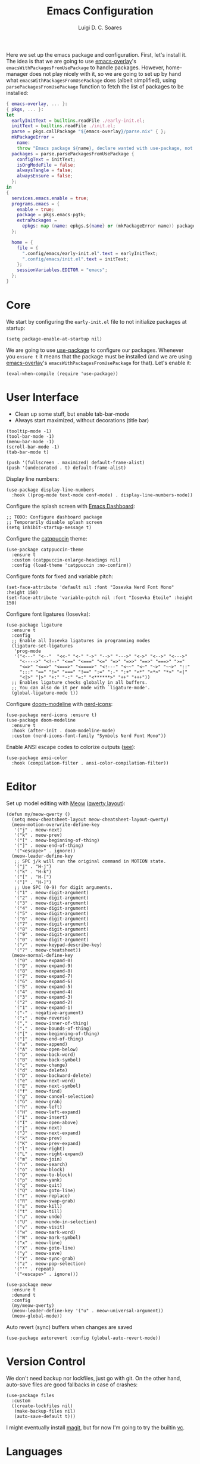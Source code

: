 #+title: Emacs Configuration
#+author: Luigi D. C. Soares

Here we set up the emacs package and configuration. First, let's install it. The idea is that we are going to use [[https://github.com/nix-community/emacs-overlay][emacs-overlay]]'s ~emacsWithPackagesFromUsePackage~ to handle packages. However, home-manager does not play nicely with it, so we are going to set up by hand what ~emacsWithPackagesFromUsePackage~ does (albeit simplified), using ~parsePackagesFromUsePackage~ function to fetch the list of packages to be installed:

#+begin_src nix :tangle default.nix
{ emacs-overlay, ... }:
{ pkgs, ... }:
let
  earlyInitText = builtins.readFile ./early-init.el;
  initText = builtins.readFile ./init.el;
  parse = pkgs.callPackage "${emacs-overlay}/parse.nix" { };
  mkPackageError =
    name:
    throw "Emacs package ${name}, declare wanted with use-package, not found";
  packages = parse.parsePackagesFromUsePackage {
    configText = initText;
    isOrgModeFile = false;
    alwaysTangle = false;
    alwaysEnsure = false;
  };
in
{
  services.emacs.enable = true;
  programs.emacs = {
    enable = true;
    package = pkgs.emacs-pgtk;
    extraPackages =
      epkgs: map (name: epkgs.${name} or (mkPackageError name)) packages;
  };

  home = {
    file = {
      ".config/emacs/early-init.el".text = earlyInitText;
      ".config/emacs/init.el".text = initText;
    };
    sessionVariables.EDITOR = "emacs";
  };
}
#+end_src

* Core

We start by configuring the =early-init.el= file to not initialize packages at startup:

#+begin_src elisp :tangle early-init.el
(setq package-enable-at-startup nil)
#+end_src

We are going to use [[https://github.com/jwiegley/use-package][use-package]] to configure our packages. Whenever you ~ensure t~ it means that the package must be installed (and we are using [[https://github.com/nix-community/emacs-overlay][emacs-overlay]]'s ~emacsWithPackagesFromUsePackage~ for that). Let's enable it:

#+begin_src elisp :tangle init.el
(eval-when-compile (require 'use-package))
#+end_src

* User Interface

- Clean up some stuff, but enable tab-bar-mode 
- Always start maximized, without decorations (title bar)

#+begin_src elisp :tangle early-init.el
(tooltip-mode -1)
(tool-bar-mode -1)
(menu-bar-mode -1)
(scroll-bar-mode -1)
(tab-bar-mode t)

(push '(fullscreen . maximized) default-frame-alist)
(push '(undecorated . t) default-frame-alist)
#+end_src

Display line numbers:

#+begin_src elisp :tangle init.el
(use-package display-line-numbers
  :hook ((prog-mode text-mode conf-mode) . display-line-numbers-mode))
#+end_src

Configure the splash screen with [[https://github.com/emacs-dashboard/emacs-dashboard][Emacs Dashboard]]:

#+begin_src elisp :tangle init.el
;; TODO: Configure dashboard package
;; Temporarily disable splash screen
(setq inhibit-startup-message t)
#+end_src

Configure the [[https://github.com/catppuccin/emacs][catppuccin]] theme:

#+begin_src elisp :tangle init.el
(use-package catppuccin-theme
  :ensure t
  :custom (catppuccin-enlarge-headings nil)
  :config (load-theme 'catppuccin :no-confirm))
#+end_src

Configure fonts for fixed and variable pitch:

#+begin_src elisp :tangle init.el
(set-face-attribute 'default nil :font "Iosevka Nerd Font Mono" :height 150)
(set-face-attribute 'variable-pitch nil :font "Iosevka Etoile" :height 150)
#+end_src

Configure font ligatures (Iosevka):

#+begin_src elisp :tangle init.el
(use-package ligature
  :ensure t
  :config
  ;; Enable all Iosevka ligatures in programming modes
  (ligature-set-ligatures
   'prog-mode
   '("<---" "<--"  "<<-" "<-" "->" "-->" "--->" "<->" "<-->" "<--->"
     "<---->" "<!--" "<==" "<===" "<=" "=>" "=>>" "==>" "===>" ">="
     "<=>" "<==>" "<===>" "<====>" "<!---" "<~~" "<~" "~>" "~~>" "::"
     ":::" "==" "!=" "===" "!==" ":=" ":-" ":+" "<*" "<*>" "*>" "<|"
     "<|>" "|>" "+:" "-:" "=:" "<******>" "++" "+++"))
  ;; Enables ligature checks globally in all buffers.
  ;; You can also do it per mode with `ligature-mode'.
  (global-ligature-mode t))
#+end_src

Configure [[https://github.com/seagle0128/doom-modeline][doom-modeline]] with [[https://github.com/rainstormstudio/nerd-icons.el][nerd-icons]]:

#+begin_src elisp :tangle init.el
(use-package nerd-icons :ensure t)
(use-package doom-modeline
  :ensure t
  :hook (after-init . doom-modeline-mode)
  :custom (nerd-icons-font-family "Symbols Nerd Font Mono"))
#+end_src

Enable ANSI escape codes to colorize outputs ([[https://endlessparentheses.com/ansi-colors-in-the-compilation-buffer-output.html][see]]):

#+begin_src elisp :tangle init.el
(use-package ansi-color
  :hook (compilation-filter . ansi-color-compilation-filter))
#+end_src

* Editor

Set up model editing with [[https://github.com/meow-edit/meow][Meow]] ([[https://github.com/meow-edit/meow/blob/master/KEYBINDING_QWERTY.org][qwerty layout]]):

#+begin_src elisp :tangle init.el
(defun my/meow-qwerty ()
  (setq meow-cheatsheet-layout meow-cheatsheet-layout-qwerty)
  (meow-motion-overwrite-define-key
   '("j" . meow-next)
   '("k" . meow-prev)
   '("[" . meow-beginning-of-thing)
   '("]" . meow-end-of-thing)
   '("<escape>" . ignore))
  (meow-leader-define-key
   ;; SPC j/k will run the original command in MOTION state.
   '("j" . "H-j")
   '("k" . "H-k")
   '("[" . "H-[")
   '("]" . "H-]")
   ;; Use SPC (0-9) for digit arguments.
   '("1" . meow-digit-argument)
   '("2" . meow-digit-argument)
   '("3" . meow-digit-argument)
   '("4" . meow-digit-argument)
   '("5" . meow-digit-argument)
   '("6" . meow-digit-argument)
   '("7" . meow-digit-argument)
   '("8" . meow-digit-argument)
   '("9" . meow-digit-argument)
   '("0" . meow-digit-argument)
   '("/" . meow-keypad-describe-key)
   '("?" . meow-cheatsheet))
  (meow-normal-define-key
   '("0" . meow-expand-0)
   '("9" . meow-expand-9)
   '("8" . meow-expand-8)
   '("7" . meow-expand-7)
   '("6" . meow-expand-6)
   '("5" . meow-expand-5)
   '("4" . meow-expand-4)
   '("3" . meow-expand-3)
   '("2" . meow-expand-2)
   '("1" . meow-expand-1)
   '("-" . negative-argument)
   '(";" . meow-reverse)
   '("," . meow-inner-of-thing)
   '("." . meow-bounds-of-thing)
   '("[" . meow-beginning-of-thing)
   '("]" . meow-end-of-thing)
   '("a" . meow-append)
   '("A" . meow-open-below)
   '("b" . meow-back-word)
   '("B" . meow-back-symbol)
   '("c" . meow-change)
   '("d" . meow-delete)
   '("D" . meow-backward-delete)
   '("e" . meow-next-word)
   '("E" . meow-next-symbol)
   '("f" . meow-find)
   '("g" . meow-cancel-selection)
   '("G" . meow-grab)
   '("h" . meow-left)
   '("H" . meow-left-expand)
   '("i" . meow-insert)
   '("I" . meow-open-above)
   '("j" . meow-next)
   '("J" . meow-next-expand)
   '("k" . meow-prev)
   '("K" . meow-prev-expand)
   '("l" . meow-right)
   '("L" . meow-right-expand)
   '("m" . meow-join)
   '("n" . meow-search)
   '("o" . meow-block)
   '("O" . meow-to-block)
   '("p" . meow-yank)
   '("q" . meow-quit)
   '("Q" . meow-goto-line)
   '("r" . meow-replace)
   '("R" . meow-swap-grab)
   '("s" . meow-kill)
   '("t" . meow-till)
   '("u" . meow-undo)
   '("U" . meow-undo-in-selection)
   '("v" . meow-visit)
   '("w" . meow-mark-word)
   '("W" . meow-mark-symbol)
   '("x" . meow-line)
   '("X" . meow-goto-line)
   '("y" . meow-save)
   '("Y" . meow-sync-grab)
   '("z" . meow-pop-selection)
   '("'" . repeat)
   '("<escape>" . ignore)))

(use-package meow
  :ensure t
  :demand t
  :config
  (my/meow-qwerty)
  (meow-leader-define-key '("u" . meow-universal-argument))
  (meow-global-mode))
#+end_src

Auto revert (sync) buffers when changes are saved

#+begin_src elisp :tangle init.el
(use-package autorevert :config (global-auto-revert-mode))
#+end_src

* Version Control

We don't need backup nor lockfiles, just go with git. On the other hand, auto-save files are good fallbacks in case of crashes:

#+begin_src elisp :tangle init.el
(use-package files
  :custom
  ((create-lockfiles nil)
   (make-backup-files nil)
   (auto-save-default t)))
#+end_src

I might eventually install [[https://github.com/magit/magit][magit]], but for now I'm going to try the builtin [[https://www.emacswiki.org/emacs/VersionControl#VC][vc]].

* Languages

** Org Mode

Customise org-mode:

#+begin_src elisp :tangle init.el
(use-package org
  :hook (org-mode . visual-line-mode)
  :custom
  (org-hide-emphasis-markers t)
  (org-startup-indented t)
  (org-pretty-entities t)
  (org-src-preserve-indentation nil)
  (org-edit-src-content-indentation 0))

(use-package org-bullets
  :ensure t
  :hook (org-mode . org-bullets-mode))
#+end_src

Configure org-babel and enable languages:

#+begin_src elisp :tangle init.el
(defun my/org-babel-do-load-languages ()
  (org-babel-do-load-languages 'org-babel-load-languages
			       org-babel-load-languages))

(use-package ob
  :hook (after-init . my/org-babel-do-load-languages)
  :custom
  ;; Don't need permission, just be careful!
  (org-confirm-babel-evaluate nil)
  (org-babel-load-languages
   '((C . t)
     (elixir . t)
     (emacs-lisp . t)
     (nix . t)
     (python . t)
     (shell . t))))

(use-package ob-elixir :ensure t :defer t)
(use-package ob-nix :ensure t :defer t)
#+end_src

** Latex

Install and configure [[https://www.gnu.org/software/auctex/][AUCTeX]] (I couldn't make the hooks work with use-package's :hook...):

#+begin_src elisp :tangle init.el
(use-package tex
  :ensure auctex
  :custom
  (TeX-parse-self t)
  (TeX-auto-save t)
  (TeX-electric-sub-and-superscript t)
  ;; Use hidden directories for AUCTeX files.
  (TeX-auto-local ".auctex-auto")
  (TeX-style-local ".auctex-style")
  ;; Just save, don't ask before each compilation.
  (TeX-save-query nil)
  (TeX-source-correlate-mode t)
  (TeX-source-correlate-method 'synctex)
  ;; Don't start the Emacs server when correlating sources.
  (TeX-source-correlate-start-server nil)
  :config
  (add-to-list 'TeX-view-program-selection '(output-pdf "PDF Tools"))
  (add-hook 'TeX-mode-hook #'visual-line-mode)
  (add-hook 'TeX-after-compilation-finished-functions
	    #'TeX-revert-document-buffer))
#+end_src

** Nix

#+begin_src elisp :tangle init.el
(use-package nix-mode :ensure t :mode "\\.nix\\'")
#+end_src



** C/C++

#+begin_src elisp :tangle init.el
(use-package cc-mode
  :mode ("\\.tpp\\'" . c++-mode)
  :config (c-set-offset 'innamespace 0))
#+end_src

** Elixir

#+begin_src elisp :tangle init.el
(use-package elixir-mode
  :ensure t
  :mode ("\\.ex\\'" "\\.exs\\'"))
#+end_src

** Rust

#+begin_src elisp :tangle init.el
(use-package rust-mode
  :ensure t
  :mode "\\.rs\\'")

(use-package rustic
  :ensure t
  :config
  (setq rustic-format-on-save nil)
  :custom
  (rustic-cargo-use-last-stored-arguments t)
  (rustic-lsp-client 'eglot))
#+end_src

* Tools

** Clipboard

WSL: Looks like copying text from emacs to outside is buggy. Let's try this [[https://github.com/microsoft/wslg/issues/15#issuecomment-1193370697][workaround]]:

#+begin_src elisp :tangle init.el
(when (and (getenv "WAYLAND_DISPLAY")
	   (not (equal (getenv "GDK_BACKEND") "x11")))
  (setq interprogram-cut-function
	(lambda (text)
	  (start-process "wl-copy" nil "wl-copy" "--trim-newline"
			 "--type" "text/plain;charset=utf-8" text))))
#+end_src

** Direnv

Install [[https://github.com/purcell/envrc][envrc]] to set up per-directory environments:

#+begin_src elisp :tangle init.el
(use-package envrc
  :ensure t
  :if (executable-find "direnv")
  :hook ((after-init . envrc-global-mode)))
#+end_src


** PDF Tools

Install and config PDF tools:

#+begin_src elisp :tangle init.el
(use-package pdf-tools
  :ensure t
  :mode (("\\.pdf\\'" . pdf-view-mode))
  :config
  (use-package pdf-occur :commands (pdf-occur-global-minor-mode))
  (use-package pdf-history :commands (pdf-history-minor-mode))
  (use-package pdf-links :commands (pdf-links-minor-mode))
  (use-package pdf-outline :commands (pdf-outline-minor-mode))
  (use-package pdf-annot :commands (pdf-annot-minor-mode))
  (use-package pdf-sync :commands (pdf-sync-minor-mode))
  (pdf-tools-install))
#+end_src

** Search and Completion

Install [[https://github.com/minad/vertico][vertico]] for vertical completion UI:

#+begin_src elisp :tangle init.el
(use-package vertico
  :ensure t
  :hook (after-init . vertico-mode))
#+end_src

Install [[https://github.com/oantolin/orderless][orderless]] to search for components (e.g., "describe key" and "key describe")

#+begin_src elisp :tangle init.el
(use-package orderless
  :ensure t
  :custom
  (completion-styles '(orderless basic))
  (completion-category-overrides
   '((file (styles basic partial-completion)))))
#+end_src

Install [[https://github.com/minad/marginalia][marginalia]] for rich annotations (what does a command do?)

#+begin_src elisp :tangle init.el
(use-package marginalia
  :ensure t
  :hook (after-init . marginalia-mode))
#+end_src

Install [[https://github.com/minad/consult][consult]] for search and navigation

#+begin_src elisp :tangle init.el
(use-package consult
  :ensure t
  :bind
  (([remap switch-to-buffer] . consult-buffer)
   ;; C-s bindings (search map)
   ("C-c s f" . consult-find)
   ("C-c s l" . consult-line)
   ("C-c s L" . consult-line-multi)
   ("C-c s r" . consult-ripgrep)))
#+end_src

Install [[https://github.com/oantolin/embark][embark and embark-consult]] to act based on what's near point

#+begin_src elisp :tangle init.el
(use-package embark
  :ensure t
  :bind
  (("C-c e a" . embark-act)
   ("C-c e d" . embark-dwim))
  :custom
  (embark-indicators '(embark-minimal-indicator
                       embark-highlight-indicator
                       embark-isearch-highlight-indicator))
  (embark-prompter #'embark-completing-read-prompter)
  :init (setq prefix-help-command #'embark-prefix-help-command)
  :config
  ;; Hide the mode line of the Embark live/completions buffers
  (add-to-list 'display-buffer-alist
               '("\\`\\*Embark Collect \\(Live\\|Completions\\)\\*"
                 nil
                 (window-parameters (mode-line-format . none)))))

(use-package embark-consult
  :ensure t
  :hook (embark-collect-mode . consult-preview-at-point-mode))
#+end_src

** Shell/Terminal

Ideally I would use eshell, but it requires some effort to copy my zsh aliases. So, let's try this [[https://github.com/riscy/shx-for-emacs][shx]] package:

#+begin_src elisp :tangle init.el
(use-package shx :ensure t :config (shx-global-mode 1))
#+end_src

Whenever possible, though, I'd like to just rely on (async-) shell-command. Let's configure it so that aliases are available:

#+begin_src elisp :tangle init.el
(setq shell-command-switch "-ic")
#+end_src
